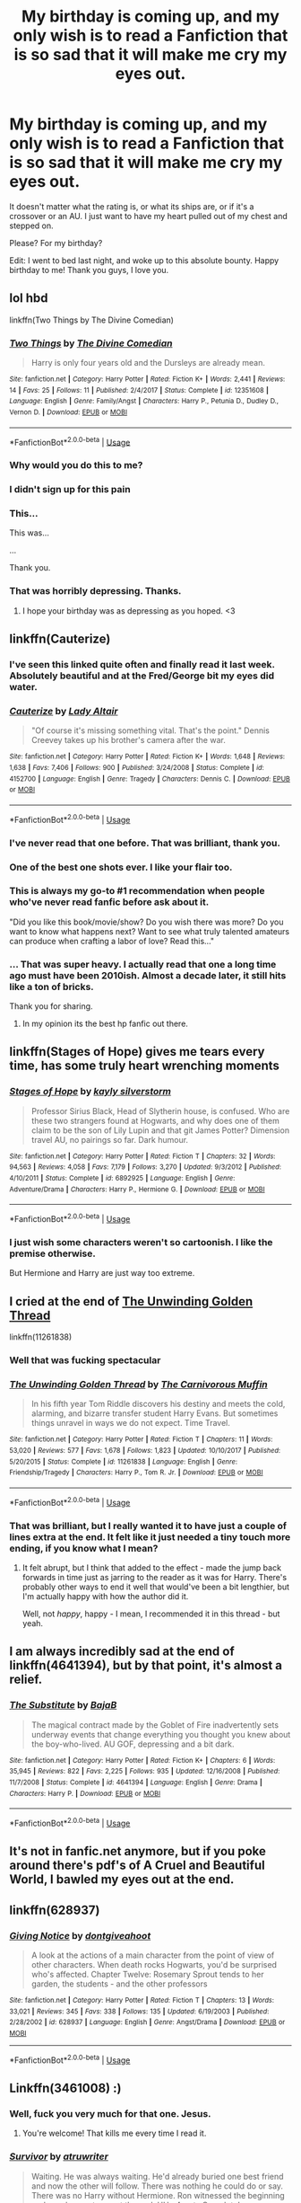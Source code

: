 #+TITLE: My birthday is coming up, and my only wish is to read a Fanfiction that is so sad that it will make me cry my eyes out.

* My birthday is coming up, and my only wish is to read a Fanfiction that is so sad that it will make me cry my eyes out.
:PROPERTIES:
:Score: 77
:DateUnix: 1548645650.0
:DateShort: 2019-Jan-28
:FlairText: Request
:END:
It doesn't matter what the rating is, or what its ships are, or if it's a crossover or an AU. I just want to have my heart pulled out of my chest and stepped on.

Please? For my birthday?

Edit: I went to bed last night, and woke up to this absolute bounty. Happy birthday to me! Thank you guys, I love you.


** lol hbd

linkffn(Two Things by The Divine Comedian)
:PROPERTIES:
:Author: FitzDizzyspells
:Score: 28
:DateUnix: 1548647861.0
:DateShort: 2019-Jan-28
:END:

*** [[https://www.fanfiction.net/s/12351608/1/][*/Two Things/*]] by [[https://www.fanfiction.net/u/45537/The-Divine-Comedian][/The Divine Comedian/]]

#+begin_quote
  Harry is only four years old and the Dursleys are already mean.
#+end_quote

^{/Site/:} ^{fanfiction.net} ^{*|*} ^{/Category/:} ^{Harry} ^{Potter} ^{*|*} ^{/Rated/:} ^{Fiction} ^{K+} ^{*|*} ^{/Words/:} ^{2,441} ^{*|*} ^{/Reviews/:} ^{14} ^{*|*} ^{/Favs/:} ^{25} ^{*|*} ^{/Follows/:} ^{11} ^{*|*} ^{/Published/:} ^{2/4/2017} ^{*|*} ^{/Status/:} ^{Complete} ^{*|*} ^{/id/:} ^{12351608} ^{*|*} ^{/Language/:} ^{English} ^{*|*} ^{/Genre/:} ^{Family/Angst} ^{*|*} ^{/Characters/:} ^{Harry} ^{P.,} ^{Petunia} ^{D.,} ^{Dudley} ^{D.,} ^{Vernon} ^{D.} ^{*|*} ^{/Download/:} ^{[[http://www.ff2ebook.com/old/ffn-bot/index.php?id=12351608&source=ff&filetype=epub][EPUB]]} ^{or} ^{[[http://www.ff2ebook.com/old/ffn-bot/index.php?id=12351608&source=ff&filetype=mobi][MOBI]]}

--------------

*FanfictionBot*^{2.0.0-beta} | [[https://github.com/tusing/reddit-ffn-bot/wiki/Usage][Usage]]
:PROPERTIES:
:Author: FanfictionBot
:Score: 4
:DateUnix: 1548647879.0
:DateShort: 2019-Jan-28
:END:


*** Why would you do this to me?
:PROPERTIES:
:Author: Johnsmitish
:Score: 5
:DateUnix: 1548666298.0
:DateShort: 2019-Jan-28
:END:


*** I didn't sign up for this pain
:PROPERTIES:
:Author: FiverNZen
:Score: 7
:DateUnix: 1548661014.0
:DateShort: 2019-Jan-28
:END:


*** This...

This was...

...

Thank you.
:PROPERTIES:
:Author: sfinebyme
:Score: 2
:DateUnix: 1548712581.0
:DateShort: 2019-Jan-29
:END:


*** That was horribly depressing. Thanks.
:PROPERTIES:
:Score: 1
:DateUnix: 1548712346.0
:DateShort: 2019-Jan-29
:END:

**** I hope your birthday was as depressing as you hoped. <3
:PROPERTIES:
:Author: FitzDizzyspells
:Score: 7
:DateUnix: 1548712477.0
:DateShort: 2019-Jan-29
:END:


** linkffn(Cauterize)
:PROPERTIES:
:Author: Decemberence
:Score: 38
:DateUnix: 1548650802.0
:DateShort: 2019-Jan-28
:END:

*** I've seen this linked quite often and finally read it last week. Absolutely beautiful and at the Fred/George bit my eyes did water.
:PROPERTIES:
:Author: MartDiamond
:Score: 6
:DateUnix: 1548671456.0
:DateShort: 2019-Jan-28
:END:


*** [[https://www.fanfiction.net/s/4152700/1/][*/Cauterize/*]] by [[https://www.fanfiction.net/u/24216/Lady-Altair][/Lady Altair/]]

#+begin_quote
  "Of course it's missing something vital. That's the point." Dennis Creevey takes up his brother's camera after the war.
#+end_quote

^{/Site/:} ^{fanfiction.net} ^{*|*} ^{/Category/:} ^{Harry} ^{Potter} ^{*|*} ^{/Rated/:} ^{Fiction} ^{K+} ^{*|*} ^{/Words/:} ^{1,648} ^{*|*} ^{/Reviews/:} ^{1,638} ^{*|*} ^{/Favs/:} ^{7,406} ^{*|*} ^{/Follows/:} ^{900} ^{*|*} ^{/Published/:} ^{3/24/2008} ^{*|*} ^{/Status/:} ^{Complete} ^{*|*} ^{/id/:} ^{4152700} ^{*|*} ^{/Language/:} ^{English} ^{*|*} ^{/Genre/:} ^{Tragedy} ^{*|*} ^{/Characters/:} ^{Dennis} ^{C.} ^{*|*} ^{/Download/:} ^{[[http://www.ff2ebook.com/old/ffn-bot/index.php?id=4152700&source=ff&filetype=epub][EPUB]]} ^{or} ^{[[http://www.ff2ebook.com/old/ffn-bot/index.php?id=4152700&source=ff&filetype=mobi][MOBI]]}

--------------

*FanfictionBot*^{2.0.0-beta} | [[https://github.com/tusing/reddit-ffn-bot/wiki/Usage][Usage]]
:PROPERTIES:
:Author: FanfictionBot
:Score: 11
:DateUnix: 1548650825.0
:DateShort: 2019-Jan-28
:END:


*** I've never read that one before. That was brilliant, thank you.
:PROPERTIES:
:Author: MeganiumConnie
:Score: 3
:DateUnix: 1548681321.0
:DateShort: 2019-Jan-28
:END:


*** One of the best one shots ever. I like your flair too.
:PROPERTIES:
:Author: rohan62442
:Score: 2
:DateUnix: 1548699312.0
:DateShort: 2019-Jan-28
:END:


*** This is always my go-to #1 recommendation when people who've never read fanfic before ask about it.

"Did you like this book/movie/show? Do you wish there was more? Do you want to know what happens next? Want to see what truly talented amateurs can produce when crafting a labor of love? Read this..."
:PROPERTIES:
:Author: sfinebyme
:Score: 2
:DateUnix: 1548712665.0
:DateShort: 2019-Jan-29
:END:


*** ... That was super heavy. I actually read that one a long time ago must have been 2010ish. Almost a decade later, it still hits like a ton of bricks.

Thank you for sharing.
:PROPERTIES:
:Score: 2
:DateUnix: 1548714296.0
:DateShort: 2019-Jan-29
:END:

**** In my opinion its the best hp fanfic out there.
:PROPERTIES:
:Author: Decemberence
:Score: 1
:DateUnix: 1548715736.0
:DateShort: 2019-Jan-29
:END:


** linkffn(Stages of Hope) gives me tears every time, has some truly heart wrenching moments
:PROPERTIES:
:Author: BadSpeiling
:Score: 11
:DateUnix: 1548660011.0
:DateShort: 2019-Jan-28
:END:

*** [[https://www.fanfiction.net/s/6892925/1/][*/Stages of Hope/*]] by [[https://www.fanfiction.net/u/291348/kayly-silverstorm][/kayly silverstorm/]]

#+begin_quote
  Professor Sirius Black, Head of Slytherin house, is confused. Who are these two strangers found at Hogwarts, and why does one of them claim to be the son of Lily Lupin and that git James Potter? Dimension travel AU, no pairings so far. Dark humour.
#+end_quote

^{/Site/:} ^{fanfiction.net} ^{*|*} ^{/Category/:} ^{Harry} ^{Potter} ^{*|*} ^{/Rated/:} ^{Fiction} ^{T} ^{*|*} ^{/Chapters/:} ^{32} ^{*|*} ^{/Words/:} ^{94,563} ^{*|*} ^{/Reviews/:} ^{4,058} ^{*|*} ^{/Favs/:} ^{7,179} ^{*|*} ^{/Follows/:} ^{3,270} ^{*|*} ^{/Updated/:} ^{9/3/2012} ^{*|*} ^{/Published/:} ^{4/10/2011} ^{*|*} ^{/Status/:} ^{Complete} ^{*|*} ^{/id/:} ^{6892925} ^{*|*} ^{/Language/:} ^{English} ^{*|*} ^{/Genre/:} ^{Adventure/Drama} ^{*|*} ^{/Characters/:} ^{Harry} ^{P.,} ^{Hermione} ^{G.} ^{*|*} ^{/Download/:} ^{[[http://www.ff2ebook.com/old/ffn-bot/index.php?id=6892925&source=ff&filetype=epub][EPUB]]} ^{or} ^{[[http://www.ff2ebook.com/old/ffn-bot/index.php?id=6892925&source=ff&filetype=mobi][MOBI]]}

--------------

*FanfictionBot*^{2.0.0-beta} | [[https://github.com/tusing/reddit-ffn-bot/wiki/Usage][Usage]]
:PROPERTIES:
:Author: FanfictionBot
:Score: 3
:DateUnix: 1548660026.0
:DateShort: 2019-Jan-28
:END:


*** I just wish some characters weren't so cartoonish. I like the premise otherwise.

But Hermione and Harry are just way too extreme.
:PROPERTIES:
:Author: NaoSouONight
:Score: 1
:DateUnix: 1548742727.0
:DateShort: 2019-Jan-29
:END:


** I cried at the end of [[https://www.fanfiction.net/s/11261838/1/The-Unwinding-Golden-Thread][The Unwinding Golden Thread]]

linkffn(11261838)
:PROPERTIES:
:Author: Kjartan_Aurland
:Score: 9
:DateUnix: 1548651725.0
:DateShort: 2019-Jan-28
:END:

*** Well that was fucking spectacular
:PROPERTIES:
:Author: Lozza_Maniac
:Score: 2
:DateUnix: 1548722354.0
:DateShort: 2019-Jan-29
:END:


*** [[https://www.fanfiction.net/s/11261838/1/][*/The Unwinding Golden Thread/*]] by [[https://www.fanfiction.net/u/1318815/The-Carnivorous-Muffin][/The Carnivorous Muffin/]]

#+begin_quote
  In his fifth year Tom Riddle discovers his destiny and meets the cold, alarming, and bizarre transfer student Harry Evans. But sometimes things unravel in ways we do not expect. Time Travel.
#+end_quote

^{/Site/:} ^{fanfiction.net} ^{*|*} ^{/Category/:} ^{Harry} ^{Potter} ^{*|*} ^{/Rated/:} ^{Fiction} ^{T} ^{*|*} ^{/Chapters/:} ^{11} ^{*|*} ^{/Words/:} ^{53,020} ^{*|*} ^{/Reviews/:} ^{577} ^{*|*} ^{/Favs/:} ^{1,678} ^{*|*} ^{/Follows/:} ^{1,823} ^{*|*} ^{/Updated/:} ^{10/10/2017} ^{*|*} ^{/Published/:} ^{5/20/2015} ^{*|*} ^{/Status/:} ^{Complete} ^{*|*} ^{/id/:} ^{11261838} ^{*|*} ^{/Language/:} ^{English} ^{*|*} ^{/Genre/:} ^{Friendship/Tragedy} ^{*|*} ^{/Characters/:} ^{Harry} ^{P.,} ^{Tom} ^{R.} ^{Jr.} ^{*|*} ^{/Download/:} ^{[[http://www.ff2ebook.com/old/ffn-bot/index.php?id=11261838&source=ff&filetype=epub][EPUB]]} ^{or} ^{[[http://www.ff2ebook.com/old/ffn-bot/index.php?id=11261838&source=ff&filetype=mobi][MOBI]]}

--------------

*FanfictionBot*^{2.0.0-beta} | [[https://github.com/tusing/reddit-ffn-bot/wiki/Usage][Usage]]
:PROPERTIES:
:Author: FanfictionBot
:Score: 1
:DateUnix: 1548651733.0
:DateShort: 2019-Jan-28
:END:


*** That was brilliant, but I really wanted it to have just a couple of lines extra at the end. It felt like it just needed a tiny touch more ending, if you know what I mean?
:PROPERTIES:
:Author: blueocean43
:Score: 1
:DateUnix: 1548816405.0
:DateShort: 2019-Jan-30
:END:

**** It felt abrupt, but I think that added to the effect - made the jump back forwards in time just as jarring to the reader as it was for Harry. There's probably other ways to end it well that would've been a bit lengthier, but I'm actually happy with how the author did it.

Well, not /happy/, happy - I mean, I recommended it in this thread - but yeah.
:PROPERTIES:
:Author: Kjartan_Aurland
:Score: 1
:DateUnix: 1548817407.0
:DateShort: 2019-Jan-30
:END:


** I am always incredibly sad at the end of linkffn(4641394), but by that point, it's almost a relief.
:PROPERTIES:
:Author: SirGlaurung
:Score: 6
:DateUnix: 1548660720.0
:DateShort: 2019-Jan-28
:END:

*** [[https://www.fanfiction.net/s/4641394/1/][*/The Substitute/*]] by [[https://www.fanfiction.net/u/943028/BajaB][/BajaB/]]

#+begin_quote
  The magical contract made by the Goblet of Fire inadvertently sets underway events that change everything you thought you knew about the boy-who-lived. AU GOF, depressing and a bit dark.
#+end_quote

^{/Site/:} ^{fanfiction.net} ^{*|*} ^{/Category/:} ^{Harry} ^{Potter} ^{*|*} ^{/Rated/:} ^{Fiction} ^{K+} ^{*|*} ^{/Chapters/:} ^{6} ^{*|*} ^{/Words/:} ^{35,945} ^{*|*} ^{/Reviews/:} ^{822} ^{*|*} ^{/Favs/:} ^{2,225} ^{*|*} ^{/Follows/:} ^{935} ^{*|*} ^{/Updated/:} ^{12/16/2008} ^{*|*} ^{/Published/:} ^{11/7/2008} ^{*|*} ^{/Status/:} ^{Complete} ^{*|*} ^{/id/:} ^{4641394} ^{*|*} ^{/Language/:} ^{English} ^{*|*} ^{/Genre/:} ^{Drama} ^{*|*} ^{/Characters/:} ^{Harry} ^{P.} ^{*|*} ^{/Download/:} ^{[[http://www.ff2ebook.com/old/ffn-bot/index.php?id=4641394&source=ff&filetype=epub][EPUB]]} ^{or} ^{[[http://www.ff2ebook.com/old/ffn-bot/index.php?id=4641394&source=ff&filetype=mobi][MOBI]]}

--------------

*FanfictionBot*^{2.0.0-beta} | [[https://github.com/tusing/reddit-ffn-bot/wiki/Usage][Usage]]
:PROPERTIES:
:Author: FanfictionBot
:Score: 1
:DateUnix: 1548660737.0
:DateShort: 2019-Jan-28
:END:


** It's not in fanfic.net anymore, but if you poke around there's pdf's of A Cruel and Beautiful World, I bawled my eyes out at the end.
:PROPERTIES:
:Author: smae998
:Score: 6
:DateUnix: 1548661876.0
:DateShort: 2019-Jan-28
:END:


** linkffn(628937)
:PROPERTIES:
:Author: LostWombatSon
:Score: 5
:DateUnix: 1548671406.0
:DateShort: 2019-Jan-28
:END:

*** [[https://www.fanfiction.net/s/628937/1/][*/Giving Notice/*]] by [[https://www.fanfiction.net/u/70579/dontgiveahoot][/dontgiveahoot/]]

#+begin_quote
  A look at the actions of a main character from the point of view of other characters. When death rocks Hogwarts, you'd be surprised who's affected. Chapter Twelve: Rosemary Sprout tends to her garden, the students - and the other professors
#+end_quote

^{/Site/:} ^{fanfiction.net} ^{*|*} ^{/Category/:} ^{Harry} ^{Potter} ^{*|*} ^{/Rated/:} ^{Fiction} ^{T} ^{*|*} ^{/Chapters/:} ^{13} ^{*|*} ^{/Words/:} ^{33,021} ^{*|*} ^{/Reviews/:} ^{345} ^{*|*} ^{/Favs/:} ^{338} ^{*|*} ^{/Follows/:} ^{135} ^{*|*} ^{/Updated/:} ^{6/19/2003} ^{*|*} ^{/Published/:} ^{2/28/2002} ^{*|*} ^{/id/:} ^{628937} ^{*|*} ^{/Language/:} ^{English} ^{*|*} ^{/Genre/:} ^{Angst/Drama} ^{*|*} ^{/Download/:} ^{[[http://www.ff2ebook.com/old/ffn-bot/index.php?id=628937&source=ff&filetype=epub][EPUB]]} ^{or} ^{[[http://www.ff2ebook.com/old/ffn-bot/index.php?id=628937&source=ff&filetype=mobi][MOBI]]}

--------------

*FanfictionBot*^{2.0.0-beta} | [[https://github.com/tusing/reddit-ffn-bot/wiki/Usage][Usage]]
:PROPERTIES:
:Author: FanfictionBot
:Score: 2
:DateUnix: 1548671417.0
:DateShort: 2019-Jan-28
:END:


** Linkffn(3461008) :)
:PROPERTIES:
:Author: blackpixie394
:Score: 3
:DateUnix: 1548652036.0
:DateShort: 2019-Jan-28
:END:

*** Well, fuck you very much for that one. Jesus.
:PROPERTIES:
:Author: heff17
:Score: 3
:DateUnix: 1548696432.0
:DateShort: 2019-Jan-28
:END:

**** You're welcome! That kills me every time I read it.
:PROPERTIES:
:Author: blackpixie394
:Score: 2
:DateUnix: 1548704023.0
:DateShort: 2019-Jan-28
:END:


*** [[https://www.fanfiction.net/s/3461008/1/][*/Survivor/*]] by [[https://www.fanfiction.net/u/529718/atruwriter][/atruwriter/]]

#+begin_quote
  Waiting. He was always waiting. He'd already buried one best friend and now the other will follow. There was nothing he could do or say. There was no Harry without Hermione. Ron witnessed the beginning and now he must accept the end. HHr. 4parts Complete!
#+end_quote

^{/Site/:} ^{fanfiction.net} ^{*|*} ^{/Category/:} ^{Harry} ^{Potter} ^{*|*} ^{/Rated/:} ^{Fiction} ^{M} ^{*|*} ^{/Chapters/:} ^{4} ^{*|*} ^{/Words/:} ^{37,668} ^{*|*} ^{/Reviews/:} ^{717} ^{*|*} ^{/Favs/:} ^{1,641} ^{*|*} ^{/Follows/:} ^{318} ^{*|*} ^{/Updated/:} ^{4/8/2007} ^{*|*} ^{/Published/:} ^{3/26/2007} ^{*|*} ^{/Status/:} ^{Complete} ^{*|*} ^{/id/:} ^{3461008} ^{*|*} ^{/Language/:} ^{English} ^{*|*} ^{/Genre/:} ^{Romance/Tragedy} ^{*|*} ^{/Characters/:} ^{<Harry} ^{P.,} ^{Hermione} ^{G.>} ^{*|*} ^{/Download/:} ^{[[http://www.ff2ebook.com/old/ffn-bot/index.php?id=3461008&source=ff&filetype=epub][EPUB]]} ^{or} ^{[[http://www.ff2ebook.com/old/ffn-bot/index.php?id=3461008&source=ff&filetype=mobi][MOBI]]}

--------------

*FanfictionBot*^{2.0.0-beta} | [[https://github.com/tusing/reddit-ffn-bot/wiki/Usage][Usage]]
:PROPERTIES:
:Author: FanfictionBot
:Score: 2
:DateUnix: 1548652058.0
:DateShort: 2019-Jan-28
:END:


** [[https://m.fanfiction.net/s/7523798/1/Stay-Standing]]

ffnbot!directlinks
:PROPERTIES:
:Author: IlliterateJanitor
:Score: 4
:DateUnix: 1548654816.0
:DateShort: 2019-Jan-28
:END:

*** This one! The last few chapters had me completely choked up.
:PROPERTIES:
:Score: 3
:DateUnix: 1548680215.0
:DateShort: 2019-Jan-28
:END:


*** [[https://www.fanfiction.net/s/7523798/1/][*/Stay Standing/*]] by [[https://www.fanfiction.net/u/1504180/Windschild8178][/Windschild8178/]]

#+begin_quote
  A magical infection has Ron critically ill, but after the devastation of the war he decides his family and friends don't need to know. How long can he hide it though? And how will the consequences of his actions change the course of the future?
#+end_quote

^{/Site/:} ^{fanfiction.net} ^{*|*} ^{/Category/:} ^{Harry} ^{Potter} ^{*|*} ^{/Rated/:} ^{Fiction} ^{M} ^{*|*} ^{/Chapters/:} ^{28} ^{*|*} ^{/Words/:} ^{246,294} ^{*|*} ^{/Reviews/:} ^{1,135} ^{*|*} ^{/Favs/:} ^{1,132} ^{*|*} ^{/Follows/:} ^{911} ^{*|*} ^{/Updated/:} ^{12/24/2016} ^{*|*} ^{/Published/:} ^{11/4/2011} ^{*|*} ^{/Status/:} ^{Complete} ^{*|*} ^{/id/:} ^{7523798} ^{*|*} ^{/Language/:} ^{English} ^{*|*} ^{/Genre/:} ^{Friendship/Hurt/Comfort} ^{*|*} ^{/Characters/:} ^{Harry} ^{P.,} ^{Ron} ^{W.,} ^{Hermione} ^{G.,} ^{George} ^{W.} ^{*|*} ^{/Download/:} ^{[[http://www.ff2ebook.com/old/ffn-bot/index.php?id=7523798&source=ff&filetype=epub][EPUB]]} ^{or} ^{[[http://www.ff2ebook.com/old/ffn-bot/index.php?id=7523798&source=ff&filetype=mobi][MOBI]]}

--------------

*FanfictionBot*^{2.0.0-beta} | [[https://github.com/tusing/reddit-ffn-bot/wiki/Usage][Usage]]
:PROPERTIES:
:Author: FanfictionBot
:Score: 1
:DateUnix: 1548654827.0
:DateShort: 2019-Jan-28
:END:


** This one is super long but holy fuck is it worth it. It straight up broke me for days when I read it. It's one of those that I don't think I'll ever be able to reread, but it's incredible and you should definitely given it a try.

[[https://m.fanfiction.net/s/12021325/1/Antithesis][Antithesis]]
:PROPERTIES:
:Author: bex1399
:Score: 4
:DateUnix: 1548675731.0
:DateShort: 2019-Jan-28
:END:


** It's a Harry/Ron/Hermione fic but not overtly romance focused.

linkao3(16957743)

Also bless this thread. I'm always looking for stories that make me feel some type of way.
:PROPERTIES:
:Author: thanksyobama
:Score: 3
:DateUnix: 1548681100.0
:DateShort: 2019-Jan-28
:END:

*** [[https://archiveofourown.org/works/16957743][*/for as long as you need us/*]] by [[https://www.archiveofourown.org/users/ballerinaroy/pseuds/ballerinaroy][/ballerinaroy/]]

#+begin_quote
  “It's always been the three of us, Harry,” Hermione assured him, her arms wrapped tightly around his middle as he sobbed into her shoulder.“We've dealt with enough strange things mate,” Ron whispered in his ear, his chest pressed against Harry's back and his arms holding him tight. “Let this be a good thing.”With the wizarding world thrown into grief by the end of the war, Harry turns to his best friends to help him survive the terrible losses. Meanwhile, George's parallel isolating tendencies show Harry what might have happened if he'd not given into temptation.
#+end_quote

^{/Site/:} ^{Archive} ^{of} ^{Our} ^{Own} ^{*|*} ^{/Fandom/:} ^{Harry} ^{Potter} ^{-} ^{J.} ^{K.} ^{Rowling} ^{*|*} ^{/Published/:} ^{2018-12-12} ^{*|*} ^{/Words/:} ^{5884} ^{*|*} ^{/Chapters/:} ^{1/1} ^{*|*} ^{/Comments/:} ^{20} ^{*|*} ^{/Kudos/:} ^{58} ^{*|*} ^{/Bookmarks/:} ^{10} ^{*|*} ^{/Hits/:} ^{537} ^{*|*} ^{/ID/:} ^{16957743} ^{*|*} ^{/Download/:} ^{[[https://archiveofourown.org/downloads/ba/ballerinaroy/16957743/for%20as%20long%20as%20you%20need%20us.epub?updated_at=1548121810][EPUB]]} ^{or} ^{[[https://archiveofourown.org/downloads/ba/ballerinaroy/16957743/for%20as%20long%20as%20you%20need%20us.mobi?updated_at=1548121810][MOBI]]}

--------------

*FanfictionBot*^{2.0.0-beta} | [[https://github.com/tusing/reddit-ffn-bot/wiki/Usage][Usage]]
:PROPERTIES:
:Author: FanfictionBot
:Score: 1
:DateUnix: 1548681113.0
:DateShort: 2019-Jan-28
:END:


** I cried at the end of the art of self fashioning
:PROPERTIES:
:Author: aslightnerd
:Score: 7
:DateUnix: 1548646896.0
:DateShort: 2019-Jan-28
:END:

*** I didn't know it was finished! I caught up with it while it was updating, and somehow missed that it was done now
:PROPERTIES:
:Author: SteamAngel
:Score: 1
:DateUnix: 1548687039.0
:DateShort: 2019-Jan-28
:END:


** linkffn([[https://www.fanfiction.net/s/8809533/1/And-the-Wolves-All-Cry]])
:PROPERTIES:
:Author: TimeTurner394
:Score: 6
:DateUnix: 1548654318.0
:DateShort: 2019-Jan-28
:END:

*** [[https://www.fanfiction.net/s/8809533/1/][*/And the Wolves All Cry/*]] by [[https://www.fanfiction.net/u/1191138/monroeslittle][/monroeslittle/]]

#+begin_quote
  AU. if a certain person doesn't hear a prophecy, does it still come true?
#+end_quote

^{/Site/:} ^{fanfiction.net} ^{*|*} ^{/Category/:} ^{Harry} ^{Potter} ^{*|*} ^{/Rated/:} ^{Fiction} ^{M} ^{*|*} ^{/Words/:} ^{31,769} ^{*|*} ^{/Reviews/:} ^{347} ^{*|*} ^{/Favs/:} ^{1,378} ^{*|*} ^{/Follows/:} ^{205} ^{*|*} ^{/Published/:} ^{12/18/2012} ^{*|*} ^{/Status/:} ^{Complete} ^{*|*} ^{/id/:} ^{8809533} ^{*|*} ^{/Language/:} ^{English} ^{*|*} ^{/Genre/:} ^{Romance} ^{*|*} ^{/Characters/:} ^{James} ^{P.,} ^{Lily} ^{Evans} ^{P.} ^{*|*} ^{/Download/:} ^{[[http://www.ff2ebook.com/old/ffn-bot/index.php?id=8809533&source=ff&filetype=epub][EPUB]]} ^{or} ^{[[http://www.ff2ebook.com/old/ffn-bot/index.php?id=8809533&source=ff&filetype=mobi][MOBI]]}

--------------

*FanfictionBot*^{2.0.0-beta} | [[https://github.com/tusing/reddit-ffn-bot/wiki/Usage][Usage]]
:PROPERTIES:
:Author: FanfictionBot
:Score: 2
:DateUnix: 1548654335.0
:DateShort: 2019-Jan-28
:END:

**** God, I absolutely loved this! Thanks for the rec!
:PROPERTIES:
:Author: afrose9797
:Score: 1
:DateUnix: 1548679555.0
:DateShort: 2019-Jan-28
:END:


** Survivor has already been recced (which would have been my first pick), but there's also this:

linkffn([[https://www.fanfiction.net/s/12192798/1/Don-t-You-Worry]])
:PROPERTIES:
:Author: Deathcrow
:Score: 5
:DateUnix: 1548670991.0
:DateShort: 2019-Jan-28
:END:

*** [[https://www.fanfiction.net/s/12192798/1/][*/Don't You Worry/*]] by [[https://www.fanfiction.net/u/5594536/Potato19][/Potato19/]]

#+begin_quote
  Years after the death of his mother, Alex Potter finds a journal of letters written to him, detailing Harry and Hermione's journey into parenthood.
#+end_quote

^{/Site/:} ^{fanfiction.net} ^{*|*} ^{/Category/:} ^{Harry} ^{Potter} ^{*|*} ^{/Rated/:} ^{Fiction} ^{T} ^{*|*} ^{/Chapters/:} ^{6} ^{*|*} ^{/Words/:} ^{34,655} ^{*|*} ^{/Reviews/:} ^{95} ^{*|*} ^{/Favs/:} ^{197} ^{*|*} ^{/Follows/:} ^{95} ^{*|*} ^{/Updated/:} ^{10/20/2016} ^{*|*} ^{/Published/:} ^{10/16/2016} ^{*|*} ^{/Status/:} ^{Complete} ^{*|*} ^{/id/:} ^{12192798} ^{*|*} ^{/Language/:} ^{English} ^{*|*} ^{/Genre/:} ^{Angst/Family} ^{*|*} ^{/Characters/:} ^{<Harry} ^{P.,} ^{Hermione} ^{G.>} ^{OC} ^{*|*} ^{/Download/:} ^{[[http://www.ff2ebook.com/old/ffn-bot/index.php?id=12192798&source=ff&filetype=epub][EPUB]]} ^{or} ^{[[http://www.ff2ebook.com/old/ffn-bot/index.php?id=12192798&source=ff&filetype=mobi][MOBI]]}

--------------

*FanfictionBot*^{2.0.0-beta} | [[https://github.com/tusing/reddit-ffn-bot/wiki/Usage][Usage]]
:PROPERTIES:
:Author: FanfictionBot
:Score: 1
:DateUnix: 1548671003.0
:DateShort: 2019-Jan-28
:END:


** linkffn(1399984)

This story broke my heart
:PROPERTIES:
:Score: 3
:DateUnix: 1548669042.0
:DateShort: 2019-Jan-28
:END:

*** [[https://www.fanfiction.net/s/1399984/1/][*/Recnac Transfaerso/*]] by [[https://www.fanfiction.net/u/406888/Celebony][/Celebony/]]

#+begin_quote
  In a rash act of self-sacrifice, Harry saves a dying Muggle by magically transfering the man's cancer to himself. Now, going through his fifth year with a terrible secret, he begins to realize just what he's given up. H/G, R/Hr. Warning: abuse
#+end_quote

^{/Site/:} ^{fanfiction.net} ^{*|*} ^{/Category/:} ^{Harry} ^{Potter} ^{*|*} ^{/Rated/:} ^{Fiction} ^{T} ^{*|*} ^{/Chapters/:} ^{39} ^{*|*} ^{/Words/:} ^{195,216} ^{*|*} ^{/Reviews/:} ^{4,626} ^{*|*} ^{/Favs/:} ^{5,916} ^{*|*} ^{/Follows/:} ^{1,267} ^{*|*} ^{/Updated/:} ^{1/11/2004} ^{*|*} ^{/Published/:} ^{6/25/2003} ^{*|*} ^{/Status/:} ^{Complete} ^{*|*} ^{/id/:} ^{1399984} ^{*|*} ^{/Language/:} ^{English} ^{*|*} ^{/Genre/:} ^{Drama/Romance} ^{*|*} ^{/Characters/:} ^{Harry} ^{P.} ^{*|*} ^{/Download/:} ^{[[http://www.ff2ebook.com/old/ffn-bot/index.php?id=1399984&source=ff&filetype=epub][EPUB]]} ^{or} ^{[[http://www.ff2ebook.com/old/ffn-bot/index.php?id=1399984&source=ff&filetype=mobi][MOBI]]}

--------------

*FanfictionBot*^{2.0.0-beta} | [[https://github.com/tusing/reddit-ffn-bot/wiki/Usage][Usage]]
:PROPERTIES:
:Author: FanfictionBot
:Score: 4
:DateUnix: 1548669052.0
:DateShort: 2019-Jan-28
:END:


*** I second this. It is heart breaking but also has some really great slices of life and the one of best portrayals of the Golden Trios friendship.
:PROPERTIES:
:Author: daisy_neko
:Score: 2
:DateUnix: 1548673319.0
:DateShort: 2019-Jan-28
:END:


** Letters From Boy linkffn(4224010)\\
A long wait for freedom linkffn(4664975)
:PROPERTIES:
:Author: minty_teacup
:Score: 2
:DateUnix: 1548655085.0
:DateShort: 2019-Jan-28
:END:

*** [[https://www.fanfiction.net/s/4224010/1/][*/Letters from Boy/*]] by [[https://www.fanfiction.net/u/1124998/AM8211][/AM8211/]]

#+begin_quote
  A phoenix delivers letters from a young harry trapped in the Dursleys abuse. One shot.
#+end_quote

^{/Site/:} ^{fanfiction.net} ^{*|*} ^{/Category/:} ^{Harry} ^{Potter} ^{*|*} ^{/Rated/:} ^{Fiction} ^{T} ^{*|*} ^{/Words/:} ^{2,184} ^{*|*} ^{/Reviews/:} ^{69} ^{*|*} ^{/Favs/:} ^{237} ^{*|*} ^{/Follows/:} ^{81} ^{*|*} ^{/Published/:} ^{4/27/2008} ^{*|*} ^{/Status/:} ^{Complete} ^{*|*} ^{/id/:} ^{4224010} ^{*|*} ^{/Language/:} ^{English} ^{*|*} ^{/Download/:} ^{[[http://www.ff2ebook.com/old/ffn-bot/index.php?id=4224010&source=ff&filetype=epub][EPUB]]} ^{or} ^{[[http://www.ff2ebook.com/old/ffn-bot/index.php?id=4224010&source=ff&filetype=mobi][MOBI]]}

--------------

[[https://www.fanfiction.net/s/4664975/1/][*/A long wait for freedom/*]] by [[https://www.fanfiction.net/u/1110772/charlie-becks][/charlie-becks/]]

#+begin_quote
  A 5year old child dies at the hands of his family And to this day can be seen at the house in which he died. Will he be saved or will he be on his own forever? Warning: mentions of abuse
#+end_quote

^{/Site/:} ^{fanfiction.net} ^{*|*} ^{/Category/:} ^{Harry} ^{Potter} ^{*|*} ^{/Rated/:} ^{Fiction} ^{K+} ^{*|*} ^{/Chapters/:} ^{5} ^{*|*} ^{/Words/:} ^{3,663} ^{*|*} ^{/Reviews/:} ^{95} ^{*|*} ^{/Favs/:} ^{326} ^{*|*} ^{/Follows/:} ^{64} ^{*|*} ^{/Updated/:} ^{6/6/2012} ^{*|*} ^{/Published/:} ^{11/19/2008} ^{*|*} ^{/Status/:} ^{Complete} ^{*|*} ^{/id/:} ^{4664975} ^{*|*} ^{/Language/:} ^{English} ^{*|*} ^{/Genre/:} ^{Tragedy/Hurt/Comfort} ^{*|*} ^{/Characters/:} ^{Harry} ^{P.,} ^{Severus} ^{S.} ^{*|*} ^{/Download/:} ^{[[http://www.ff2ebook.com/old/ffn-bot/index.php?id=4664975&source=ff&filetype=epub][EPUB]]} ^{or} ^{[[http://www.ff2ebook.com/old/ffn-bot/index.php?id=4664975&source=ff&filetype=mobi][MOBI]]}

--------------

*FanfictionBot*^{2.0.0-beta} | [[https://github.com/tusing/reddit-ffn-bot/wiki/Usage][Usage]]
:PROPERTIES:
:Author: FanfictionBot
:Score: 2
:DateUnix: 1548655104.0
:DateShort: 2019-Jan-28
:END:


** Hey, I have a couple for you that are just so touching and sad they made me cry.

linkffn(A Molly Weasley Tradition) linkffn(Not What She Expected) linkffn(Pieces: A Story Cycle)
:PROPERTIES:
:Author: miamental
:Score: 2
:DateUnix: 1548656820.0
:DateShort: 2019-Jan-28
:END:

*** The bot hasn't made the stories you posted into links.
:PROPERTIES:
:Author: bradley22
:Score: 1
:DateUnix: 1548658530.0
:DateShort: 2019-Jan-28
:END:


*** ffnbot!refresh
:PROPERTIES:
:Author: BadSpeiling
:Score: 1
:DateUnix: 1548660125.0
:DateShort: 2019-Jan-28
:END:


*** [[https://www.fanfiction.net/s/12740311/1/][*/A Molly Weasley Tradition/*]] by [[https://www.fanfiction.net/u/436397/Realmer06][/Realmer06/]]

#+begin_quote
  Knitting Christmas jumpers is a Molly Weasley tradition, and not one either of them intend to give up.
#+end_quote

^{/Site/:} ^{fanfiction.net} ^{*|*} ^{/Category/:} ^{Harry} ^{Potter} ^{*|*} ^{/Rated/:} ^{Fiction} ^{K+} ^{*|*} ^{/Words/:} ^{3,351} ^{*|*} ^{/Reviews/:} ^{34} ^{*|*} ^{/Favs/:} ^{61} ^{*|*} ^{/Follows/:} ^{8} ^{*|*} ^{/Published/:} ^{11/27/2017} ^{*|*} ^{/Status/:} ^{Complete} ^{*|*} ^{/id/:} ^{12740311} ^{*|*} ^{/Language/:} ^{English} ^{*|*} ^{/Genre/:} ^{Family} ^{*|*} ^{/Characters/:} ^{Molly} ^{W.,} ^{Molly} ^{W.} ^{II} ^{*|*} ^{/Download/:} ^{[[http://www.ff2ebook.com/old/ffn-bot/index.php?id=12740311&source=ff&filetype=epub][EPUB]]} ^{or} ^{[[http://www.ff2ebook.com/old/ffn-bot/index.php?id=12740311&source=ff&filetype=mobi][MOBI]]}

--------------

[[https://www.fanfiction.net/s/7384510/1/][*/Not What She Expected/*]] by [[https://www.fanfiction.net/u/436397/Realmer06][/Realmer06/]]

#+begin_quote
  Pieces Universe. Hermione's eighth year at Hogwarts had a plan: do what she could to help rebuild the school, study hard, avoid distractions, pass her NEWTs, and secure an internship at the Ministry. But things never work out quite the way that we expect.
#+end_quote

^{/Site/:} ^{fanfiction.net} ^{*|*} ^{/Category/:} ^{Harry} ^{Potter} ^{*|*} ^{/Rated/:} ^{Fiction} ^{T} ^{*|*} ^{/Words/:} ^{12,545} ^{*|*} ^{/Reviews/:} ^{62} ^{*|*} ^{/Favs/:} ^{166} ^{*|*} ^{/Follows/:} ^{17} ^{*|*} ^{/Published/:} ^{9/15/2011} ^{*|*} ^{/Status/:} ^{Complete} ^{*|*} ^{/id/:} ^{7384510} ^{*|*} ^{/Language/:} ^{English} ^{*|*} ^{/Genre/:} ^{Friendship} ^{*|*} ^{/Characters/:} ^{Hermione} ^{G.} ^{*|*} ^{/Download/:} ^{[[http://www.ff2ebook.com/old/ffn-bot/index.php?id=7384510&source=ff&filetype=epub][EPUB]]} ^{or} ^{[[http://www.ff2ebook.com/old/ffn-bot/index.php?id=7384510&source=ff&filetype=mobi][MOBI]]}

--------------

[[https://www.fanfiction.net/s/8985993/1/][*/Pieces: A Story Cycle/*]] by [[https://www.fanfiction.net/u/436397/Realmer06][/Realmer06/]]

#+begin_quote
  In the end, they're all just parts of a whole. An exploration of the next generation.
#+end_quote

^{/Site/:} ^{fanfiction.net} ^{*|*} ^{/Category/:} ^{Harry} ^{Potter} ^{*|*} ^{/Rated/:} ^{Fiction} ^{T} ^{*|*} ^{/Chapters/:} ^{18} ^{*|*} ^{/Words/:} ^{74,789} ^{*|*} ^{/Reviews/:} ^{242} ^{*|*} ^{/Favs/:} ^{201} ^{*|*} ^{/Follows/:} ^{191} ^{*|*} ^{/Updated/:} ^{4/27/2018} ^{*|*} ^{/Published/:} ^{2/6/2013} ^{*|*} ^{/id/:} ^{8985993} ^{*|*} ^{/Language/:} ^{English} ^{*|*} ^{/Genre/:} ^{Drama} ^{*|*} ^{/Characters/:} ^{Lorcan} ^{S.,} ^{Lysander} ^{S.,} ^{Roxanne} ^{W.,} ^{Louis} ^{W.} ^{*|*} ^{/Download/:} ^{[[http://www.ff2ebook.com/old/ffn-bot/index.php?id=8985993&source=ff&filetype=epub][EPUB]]} ^{or} ^{[[http://www.ff2ebook.com/old/ffn-bot/index.php?id=8985993&source=ff&filetype=mobi][MOBI]]}

--------------

*FanfictionBot*^{2.0.0-beta} | [[https://github.com/tusing/reddit-ffn-bot/wiki/Usage][Usage]]
:PROPERTIES:
:Author: FanfictionBot
:Score: 1
:DateUnix: 1548660162.0
:DateShort: 2019-Jan-28
:END:


** linkao3([[https://archiveofourown.org/works/14760663/chapters/34132413]])
:PROPERTIES:
:Author: nothingelseworked
:Score: 2
:DateUnix: 1548661467.0
:DateShort: 2019-Jan-28
:END:

*** [[https://archiveofourown.org/works/14760663][*/Blackpool/*]] by [[https://www.archiveofourown.org/users/TheDivineComedian/pseuds/TheDivineComedian][/TheDivineComedian/]]

#+begin_quote
  "We don't drown. We float. That's how Muggles used to tell, isn't it?"-When Regulus is five, he nearly drowns in the sea off Blackpool. When Regulus is eleven, his brother befriends a ghost.It's not until Regulus is eighteen and ready to die that the Black family's darkest secret finally unravels. It might, perhaps, change everything.(A coming-of-age story with mind magic, star charting, pink petit-fours, two diaries, and a ghost.)[Edit: SPOILERS in the comments.]
#+end_quote

^{/Site/:} ^{Archive} ^{of} ^{Our} ^{Own} ^{*|*} ^{/Fandom/:} ^{Harry} ^{Potter} ^{-} ^{J.} ^{K.} ^{Rowling} ^{*|*} ^{/Published/:} ^{2018-05-26} ^{*|*} ^{/Completed/:} ^{2018-07-21} ^{*|*} ^{/Words/:} ^{63190} ^{*|*} ^{/Chapters/:} ^{9/9} ^{*|*} ^{/Comments/:} ^{422} ^{*|*} ^{/Kudos/:} ^{358} ^{*|*} ^{/Bookmarks/:} ^{129} ^{*|*} ^{/Hits/:} ^{5441} ^{*|*} ^{/ID/:} ^{14760663} ^{*|*} ^{/Download/:} ^{[[https://archiveofourown.org/downloads/Th/TheDivineComedian/14760663/Blackpool.epub?updated_at=1543359733][EPUB]]} ^{or} ^{[[https://archiveofourown.org/downloads/Th/TheDivineComedian/14760663/Blackpool.mobi?updated_at=1543359733][MOBI]]}

--------------

*FanfictionBot*^{2.0.0-beta} | [[https://github.com/tusing/reddit-ffn-bot/wiki/Usage][Usage]]
:PROPERTIES:
:Author: FanfictionBot
:Score: 2
:DateUnix: 1548661479.0
:DateShort: 2019-Jan-28
:END:


** [[https://www.fanfiction.net/s/13191550/1/Deathbeds]]

​

Posted an hour ago. I read it, and at the end I remembered seeing this thread earlier. So here you go.
:PROPERTIES:
:Author: whitneyism
:Score: 2
:DateUnix: 1548693259.0
:DateShort: 2019-Jan-28
:END:


** I cry every time I read /Thirty H's/.

Oh wait, you wanted sad. The sad part is, the author apologized.

Linkffn(2554200)
:PROPERTIES:
:Author: Twinborne
:Score: 2
:DateUnix: 1548667245.0
:DateShort: 2019-Jan-28
:END:

*** [[https://www.fanfiction.net/s/2554200/1/][*/HHHHHHHHHHHHHHHHHHHHHHHHHHHHHH/*]] by [[https://www.fanfiction.net/u/883930/Secondpillow][/Secondpillow/]]

#+begin_quote
  Harry Potter eventually eats a sandwich and discusses life with a famous author.
#+end_quote

^{/Site/:} ^{fanfiction.net} ^{*|*} ^{/Category/:} ^{Harry} ^{Potter} ^{*|*} ^{/Rated/:} ^{Fiction} ^{T} ^{*|*} ^{/Chapters/:} ^{10} ^{*|*} ^{/Words/:} ^{2,847} ^{*|*} ^{/Reviews/:} ^{1,240} ^{*|*} ^{/Favs/:} ^{1,081} ^{*|*} ^{/Follows/:} ^{392} ^{*|*} ^{/Updated/:} ^{2/25/2015} ^{*|*} ^{/Published/:} ^{8/27/2005} ^{*|*} ^{/id/:} ^{2554200} ^{*|*} ^{/Language/:} ^{English} ^{*|*} ^{/Genre/:} ^{Angst/Romance} ^{*|*} ^{/Characters/:} ^{Bellatrix} ^{L.,} ^{Seamus} ^{F.} ^{*|*} ^{/Download/:} ^{[[http://www.ff2ebook.com/old/ffn-bot/index.php?id=2554200&source=ff&filetype=epub][EPUB]]} ^{or} ^{[[http://www.ff2ebook.com/old/ffn-bot/index.php?id=2554200&source=ff&filetype=mobi][MOBI]]}

--------------

*FanfictionBot*^{2.0.0-beta} | [[https://github.com/tusing/reddit-ffn-bot/wiki/Usage][Usage]]
:PROPERTIES:
:Author: FanfictionBot
:Score: 1
:DateUnix: 1548667251.0
:DateShort: 2019-Jan-28
:END:


** Not sure if Harry/Draco is your deal, but this is a masterpiece.

Edit: Someone already posted it. That is what I get for going afk.

linkao3(1273078)
:PROPERTIES:
:Author: ModernDayWeeaboo
:Score: 4
:DateUnix: 1548655304.0
:DateShort: 2019-Jan-28
:END:

*** [[https://archiveofourown.org/works/1273078][*/Stop All the Clocks (This Is the Last Time I'm Leaving Without You)/*]] by [[https://www.archiveofourown.org/users/firethesound/pseuds/firethesound][/firethesound/]]

#+begin_quote
  Living with Draco was difficult; living without him is unbearable. But if there's one thing Harry learned from the war, it's that even when one life ends, the rest of the world goes right on living.
#+end_quote

^{/Site/:} ^{Archive} ^{of} ^{Our} ^{Own} ^{*|*} ^{/Fandom/:} ^{Harry} ^{Potter} ^{-} ^{J.} ^{K.} ^{Rowling} ^{*|*} ^{/Published/:} ^{2014-03-05} ^{*|*} ^{/Words/:} ^{44706} ^{*|*} ^{/Chapters/:} ^{1/1} ^{*|*} ^{/Comments/:} ^{381} ^{*|*} ^{/Kudos/:} ^{2051} ^{*|*} ^{/Bookmarks/:} ^{775} ^{*|*} ^{/Hits/:} ^{56209} ^{*|*} ^{/ID/:} ^{1273078} ^{*|*} ^{/Download/:} ^{[[https://archiveofourown.org/downloads/fi/firethesound/1273078/Stop%20All%20the%20Clocks%20This.epub?updated_at=1527473012][EPUB]]} ^{or} ^{[[https://archiveofourown.org/downloads/fi/firethesound/1273078/Stop%20All%20the%20Clocks%20This.mobi?updated_at=1527473012][MOBI]]}

--------------

*FanfictionBot*^{2.0.0-beta} | [[https://github.com/tusing/reddit-ffn-bot/wiki/Usage][Usage]]
:PROPERTIES:
:Author: FanfictionBot
:Score: 3
:DateUnix: 1548655319.0
:DateShort: 2019-Jan-28
:END:


** linkffn(A Curse of Truth)
:PROPERTIES:
:Score: 1
:DateUnix: 1548659601.0
:DateShort: 2019-Jan-28
:END:

*** [[https://www.fanfiction.net/s/8586147/1/][*/A Curse of Truth/*]] by [[https://www.fanfiction.net/u/4024547/butalearner][/butalearner/]]

#+begin_quote
  An avid fanfiction reader falls into the Harry Potter Universe just before the Triwizard Tournament, and has to come to terms with what he's lost, take advantage of what he's gained, and figure out how to deal with the truths he's hiding. Complete! Detailed rune magic, witty banter...not your usual SI, so give it a shot! See my author page for more info.
#+end_quote

^{/Site/:} ^{fanfiction.net} ^{*|*} ^{/Category/:} ^{Harry} ^{Potter} ^{*|*} ^{/Rated/:} ^{Fiction} ^{M} ^{*|*} ^{/Chapters/:} ^{28} ^{*|*} ^{/Words/:} ^{198,847} ^{*|*} ^{/Reviews/:} ^{1,036} ^{*|*} ^{/Favs/:} ^{2,741} ^{*|*} ^{/Follows/:} ^{1,341} ^{*|*} ^{/Updated/:} ^{3/3/2013} ^{*|*} ^{/Published/:} ^{10/6/2012} ^{*|*} ^{/Status/:} ^{Complete} ^{*|*} ^{/id/:} ^{8586147} ^{*|*} ^{/Language/:} ^{English} ^{*|*} ^{/Genre/:} ^{Drama/Humor} ^{*|*} ^{/Characters/:} ^{Harry} ^{P.,} ^{Hermione} ^{G.,} ^{OC,} ^{Daphne} ^{G.} ^{*|*} ^{/Download/:} ^{[[http://www.ff2ebook.com/old/ffn-bot/index.php?id=8586147&source=ff&filetype=epub][EPUB]]} ^{or} ^{[[http://www.ff2ebook.com/old/ffn-bot/index.php?id=8586147&source=ff&filetype=mobi][MOBI]]}

--------------

*FanfictionBot*^{2.0.0-beta} | [[https://github.com/tusing/reddit-ffn-bot/wiki/Usage][Usage]]
:PROPERTIES:
:Author: FanfictionBot
:Score: 1
:DateUnix: 1548659618.0
:DateShort: 2019-Jan-28
:END:


** [[https://m.fanfiction.net/s/10948894/1/]]

On the verge of self destruction. It's about Sirius' struggle with mental health and its heart breaking. Theres a subplot with a side character that breaks my heart.
:PROPERTIES:
:Author: IndividualJ
:Score: 1
:DateUnix: 1548662562.0
:DateShort: 2019-Jan-28
:END:


** Firstly, I'm curious why you want to cry so badly on your birthday.

And secondly, while I absolutely steer clear of fics that'll make me cry (because I've had problems with depression), I can still recommend Broken, linkffn(4172243)

I didn't exactly cry, but there are chapters dealing with a personal tragedy that are extremely difficult to read through. The only way I made it through the whole thing was because of the ending.

Edit - In case the ffn bot doesn't work, the author is inadaze22
:PROPERTIES:
:Author: BarneySpeaksBlarney
:Score: 1
:DateUnix: 1548676117.0
:DateShort: 2019-Jan-28
:END:

*** [[https://www.fanfiction.net/s/4172243/1/][*/Broken/*]] by [[https://www.fanfiction.net/u/1394384/inadaze22][/inadaze22/]]

#+begin_quote
  He felt something close to pity for the woman in front of him. And while that disturbed Draco to no end, what really disgusted him most of all was the harrowing fact that someone or something had broken Hermione Granger's spirit beyond recognition.
#+end_quote

^{/Site/:} ^{fanfiction.net} ^{*|*} ^{/Category/:} ^{Harry} ^{Potter} ^{*|*} ^{/Rated/:} ^{Fiction} ^{M} ^{*|*} ^{/Chapters/:} ^{36} ^{*|*} ^{/Words/:} ^{367,993} ^{*|*} ^{/Reviews/:} ^{5,528} ^{*|*} ^{/Favs/:} ^{9,337} ^{*|*} ^{/Follows/:} ^{2,931} ^{*|*} ^{/Updated/:} ^{7/15/2009} ^{*|*} ^{/Published/:} ^{4/2/2008} ^{*|*} ^{/Status/:} ^{Complete} ^{*|*} ^{/id/:} ^{4172243} ^{*|*} ^{/Language/:} ^{English} ^{*|*} ^{/Genre/:} ^{Angst/Romance} ^{*|*} ^{/Characters/:} ^{Draco} ^{M.,} ^{Hermione} ^{G.} ^{*|*} ^{/Download/:} ^{[[http://www.ff2ebook.com/old/ffn-bot/index.php?id=4172243&source=ff&filetype=epub][EPUB]]} ^{or} ^{[[http://www.ff2ebook.com/old/ffn-bot/index.php?id=4172243&source=ff&filetype=mobi][MOBI]]}

--------------

*FanfictionBot*^{2.0.0-beta} | [[https://github.com/tusing/reddit-ffn-bot/wiki/Usage][Usage]]
:PROPERTIES:
:Author: FanfictionBot
:Score: 1
:DateUnix: 1548676174.0
:DateShort: 2019-Jan-28
:END:


** linkffn(4238196)

Long and unfinished but I got my friend to read it over Christmas one year and she was grumpy with me because she thought it was too sad and heart wrenching for Christmas
:PROPERTIES:
:Author: The_Fireheart
:Score: 1
:DateUnix: 1548683825.0
:DateShort: 2019-Jan-28
:END:

*** [[https://www.fanfiction.net/s/4238196/1/][*/Harry Potter and the Marauders of the Mind/*]] by [[https://www.fanfiction.net/u/1210536/Moonsign][/Moonsign/]]

#+begin_quote
  Post-DH, Pre-Epilogue. The Wizarding world is slowly recovering, and Hogwarts is re-opened. Harry Potter struggles to become a good DADA teacher, but it's hard when a large portion of his mind is commandeered by four familiar Marauders. Slash and het.
#+end_quote

^{/Site/:} ^{fanfiction.net} ^{*|*} ^{/Category/:} ^{Harry} ^{Potter} ^{*|*} ^{/Rated/:} ^{Fiction} ^{T} ^{*|*} ^{/Chapters/:} ^{28} ^{*|*} ^{/Words/:} ^{151,840} ^{*|*} ^{/Reviews/:} ^{2,043} ^{*|*} ^{/Favs/:} ^{2,531} ^{*|*} ^{/Follows/:} ^{2,793} ^{*|*} ^{/Updated/:} ^{1/8} ^{*|*} ^{/Published/:} ^{5/5/2008} ^{*|*} ^{/id/:} ^{4238196} ^{*|*} ^{/Language/:} ^{English} ^{*|*} ^{/Genre/:} ^{Humor/Family} ^{*|*} ^{/Characters/:} ^{Harry} ^{P.} ^{*|*} ^{/Download/:} ^{[[http://www.ff2ebook.com/old/ffn-bot/index.php?id=4238196&source=ff&filetype=epub][EPUB]]} ^{or} ^{[[http://www.ff2ebook.com/old/ffn-bot/index.php?id=4238196&source=ff&filetype=mobi][MOBI]]}

--------------

*FanfictionBot*^{2.0.0-beta} | [[https://github.com/tusing/reddit-ffn-bot/wiki/Usage][Usage]]
:PROPERTIES:
:Author: FanfictionBot
:Score: 1
:DateUnix: 1548683839.0
:DateShort: 2019-Jan-28
:END:

**** Oops wrong one linkffn(3378356)
:PROPERTIES:
:Author: The_Fireheart
:Score: 1
:DateUnix: 1548683968.0
:DateShort: 2019-Jan-28
:END:

***** [[https://www.fanfiction.net/s/3378356/1/][*/Casting Moonshadows/*]] by [[https://www.fanfiction.net/u/1210536/Moonsign][/Moonsign/]]

#+begin_quote
  Lonely and outcast by his classmates, Remus wishes on a moonshadow for a friend who understands him. To his amazement his wish is answered not once, but three times, by his former enemies, the Marauders. SBRL and some JPLE as well, of course.
#+end_quote

^{/Site/:} ^{fanfiction.net} ^{*|*} ^{/Category/:} ^{Harry} ^{Potter} ^{*|*} ^{/Rated/:} ^{Fiction} ^{M} ^{*|*} ^{/Chapters/:} ^{86} ^{*|*} ^{/Words/:} ^{393,500} ^{*|*} ^{/Reviews/:} ^{8,621} ^{*|*} ^{/Favs/:} ^{5,369} ^{*|*} ^{/Follows/:} ^{4,958} ^{*|*} ^{/Updated/:} ^{9/19/2017} ^{*|*} ^{/Published/:} ^{2/5/2007} ^{*|*} ^{/id/:} ^{3378356} ^{*|*} ^{/Language/:} ^{English} ^{*|*} ^{/Genre/:} ^{Angst/Romance} ^{*|*} ^{/Characters/:} ^{Remus} ^{L.,} ^{Sirius} ^{B.} ^{*|*} ^{/Download/:} ^{[[http://www.ff2ebook.com/old/ffn-bot/index.php?id=3378356&source=ff&filetype=epub][EPUB]]} ^{or} ^{[[http://www.ff2ebook.com/old/ffn-bot/index.php?id=3378356&source=ff&filetype=mobi][MOBI]]}

--------------

*FanfictionBot*^{2.0.0-beta} | [[https://github.com/tusing/reddit-ffn-bot/wiki/Usage][Usage]]
:PROPERTIES:
:Author: FanfictionBot
:Score: 1
:DateUnix: 1548684007.0
:DateShort: 2019-Jan-28
:END:


** A Sad Winter by Auspicious Autumn is a wrong BWL gut punch.
:PROPERTIES:
:Author: DamianBill
:Score: 1
:DateUnix: 1548685741.0
:DateShort: 2019-Jan-28
:END:


** linkffn(Girls in Glass Houses by Greensl33ves)
:PROPERTIES:
:Author: wordhammer
:Score: 1
:DateUnix: 1548686690.0
:DateShort: 2019-Jan-28
:END:

*** [[https://www.fanfiction.net/s/11916737/1/][*/Girls In Glass Houses/*]] by [[https://www.fanfiction.net/u/1186008/Greensl33ves][/Greensl33ves/]]

#+begin_quote
  While in the Hospital Wing after being taken to the Chamber of Secrets, Ginny encounters the one person willing to ask her what really happened: Luna Lovegood. Oneshot.
#+end_quote

^{/Site/:} ^{fanfiction.net} ^{*|*} ^{/Category/:} ^{Harry} ^{Potter} ^{*|*} ^{/Rated/:} ^{Fiction} ^{K+} ^{*|*} ^{/Words/:} ^{13,974} ^{*|*} ^{/Reviews/:} ^{3} ^{*|*} ^{/Favs/:} ^{10} ^{*|*} ^{/Follows/:} ^{1} ^{*|*} ^{/Published/:} ^{4/26/2016} ^{*|*} ^{/Status/:} ^{Complete} ^{*|*} ^{/id/:} ^{11916737} ^{*|*} ^{/Language/:} ^{English} ^{*|*} ^{/Genre/:} ^{Angst/Friendship} ^{*|*} ^{/Characters/:} ^{Ginny} ^{W.,} ^{Luna} ^{L.,} ^{Poppy} ^{P.} ^{*|*} ^{/Download/:} ^{[[http://www.ff2ebook.com/old/ffn-bot/index.php?id=11916737&source=ff&filetype=epub][EPUB]]} ^{or} ^{[[http://www.ff2ebook.com/old/ffn-bot/index.php?id=11916737&source=ff&filetype=mobi][MOBI]]}

--------------

*FanfictionBot*^{2.0.0-beta} | [[https://github.com/tusing/reddit-ffn-bot/wiki/Usage][Usage]]
:PROPERTIES:
:Author: FanfictionBot
:Score: 1
:DateUnix: 1548686714.0
:DateShort: 2019-Jan-28
:END:


** linkffn(Luna Lovegood and the Dark Lords Diary; Sticks,Stones and Broken Bones; Beautiful Things by Sea Dream)
:PROPERTIES:
:Author: natus92
:Score: 1
:DateUnix: 1548686831.0
:DateShort: 2019-Jan-28
:END:

*** [[https://www.fanfiction.net/s/12407442/1/][*/Luna Lovegood and the Dark Lord's Diary/*]] by [[https://www.fanfiction.net/u/6415261/The-madness-in-me][/The madness in me/]]

#+begin_quote
  Tom Riddle's plans fall through when Ginny Weasly loses his diary shortly after starting her first year and it is found by one Luna Lovegood. A series of bizarre conversations follow. Luna? - Yes Tom? - I've been giving this a lot of thought...and I believe you may be insane. (Not crack. I repeat, not crack ! Plot takes a few chapters to appear but it's there)
#+end_quote

^{/Site/:} ^{fanfiction.net} ^{*|*} ^{/Category/:} ^{Harry} ^{Potter} ^{*|*} ^{/Rated/:} ^{Fiction} ^{K} ^{*|*} ^{/Chapters/:} ^{97} ^{*|*} ^{/Words/:} ^{67,947} ^{*|*} ^{/Reviews/:} ^{3,532} ^{*|*} ^{/Favs/:} ^{2,518} ^{*|*} ^{/Follows/:} ^{2,976} ^{*|*} ^{/Updated/:} ^{1/8} ^{*|*} ^{/Published/:} ^{3/16/2017} ^{*|*} ^{/id/:} ^{12407442} ^{*|*} ^{/Language/:} ^{English} ^{*|*} ^{/Genre/:} ^{Humor} ^{*|*} ^{/Characters/:} ^{Luna} ^{L.,} ^{Tom} ^{R.} ^{Jr.} ^{*|*} ^{/Download/:} ^{[[http://www.ff2ebook.com/old/ffn-bot/index.php?id=12407442&source=ff&filetype=epub][EPUB]]} ^{or} ^{[[http://www.ff2ebook.com/old/ffn-bot/index.php?id=12407442&source=ff&filetype=mobi][MOBI]]}

--------------

[[https://www.fanfiction.net/s/8337535/1/][*/Sticks, Stones and Broken Bones/*]] by [[https://www.fanfiction.net/u/3443931/Littleforest][/Littleforest/]]

#+begin_quote
  Harry Potter would never regret running away as a child, but two years living on the hard streets of London had taken its toll. Now almost thirteen, Harry is still struggling to survive when a split-second decision gives him a chance at happiness. But will he take that chance, or will his past haunt him forever? AU story.
#+end_quote

^{/Site/:} ^{fanfiction.net} ^{*|*} ^{/Category/:} ^{Harry} ^{Potter} ^{*|*} ^{/Rated/:} ^{Fiction} ^{T} ^{*|*} ^{/Chapters/:} ^{21} ^{*|*} ^{/Words/:} ^{90,479} ^{*|*} ^{/Reviews/:} ^{877} ^{*|*} ^{/Favs/:} ^{1,526} ^{*|*} ^{/Follows/:} ^{1,891} ^{*|*} ^{/Updated/:} ^{8/30/2014} ^{*|*} ^{/Published/:} ^{7/19/2012} ^{*|*} ^{/id/:} ^{8337535} ^{*|*} ^{/Language/:} ^{English} ^{*|*} ^{/Genre/:} ^{Hurt/Comfort/Family} ^{*|*} ^{/Characters/:} ^{Harry} ^{P.,} ^{Ron} ^{W.,} ^{Molly} ^{W.,} ^{Arthur} ^{W.} ^{*|*} ^{/Download/:} ^{[[http://www.ff2ebook.com/old/ffn-bot/index.php?id=8337535&source=ff&filetype=epub][EPUB]]} ^{or} ^{[[http://www.ff2ebook.com/old/ffn-bot/index.php?id=8337535&source=ff&filetype=mobi][MOBI]]}

--------------

[[https://www.fanfiction.net/s/11965563/1/][*/Beautiful Things/*]] by [[https://www.fanfiction.net/u/987665/Sea-Dream][/Sea Dream/]]

#+begin_quote
  Complete. Sick!Harry. Voldemort was defeated in Harry's 6th year. Now in his 7th year, Harry struggles with PTSD. However, surviving the killing curse resulted in more damage to Harry's body than anyone could have suspected. He develops an incurable, unknown form of cancer that only very dark magic can cause. How will everyone deal with it? Deathfic. Trio-centric.
#+end_quote

^{/Site/:} ^{fanfiction.net} ^{*|*} ^{/Category/:} ^{Harry} ^{Potter} ^{*|*} ^{/Rated/:} ^{Fiction} ^{K+} ^{*|*} ^{/Chapters/:} ^{15} ^{*|*} ^{/Words/:} ^{50,583} ^{*|*} ^{/Reviews/:} ^{94} ^{*|*} ^{/Favs/:} ^{196} ^{*|*} ^{/Follows/:} ^{122} ^{*|*} ^{/Updated/:} ^{7/28/2016} ^{*|*} ^{/Published/:} ^{5/26/2016} ^{*|*} ^{/Status/:} ^{Complete} ^{*|*} ^{/id/:} ^{11965563} ^{*|*} ^{/Language/:} ^{English} ^{*|*} ^{/Genre/:} ^{Friendship/Hurt/Comfort} ^{*|*} ^{/Characters/:} ^{<Ron} ^{W.,} ^{Hermione} ^{G.>} ^{Harry} ^{P.} ^{*|*} ^{/Download/:} ^{[[http://www.ff2ebook.com/old/ffn-bot/index.php?id=11965563&source=ff&filetype=epub][EPUB]]} ^{or} ^{[[http://www.ff2ebook.com/old/ffn-bot/index.php?id=11965563&source=ff&filetype=mobi][MOBI]]}

--------------

*FanfictionBot*^{2.0.0-beta} | [[https://github.com/tusing/reddit-ffn-bot/wiki/Usage][Usage]]
:PROPERTIES:
:Author: FanfictionBot
:Score: 1
:DateUnix: 1548686873.0
:DateShort: 2019-Jan-28
:END:


** [[https://archiveofourown.org/works/473335/chapters/819506][Twist of Fate]] linkao3(819506)

I read this a few years ago, so i can't 100% vouch for the quality if writing... the only thing i remember is that i cried sooo hard and i loved it.
:PROPERTIES:
:Author: KroNdn
:Score: 1
:DateUnix: 1548690566.0
:DateShort: 2019-Jan-28
:END:


** ...activating troll mode.

My Immortal. It'll crush your emotions and leave you bereft due to the sheer incomprehensible meanderings and mis-spellings that populate it.

...deactivating troll mode.

On a more serious note, there's the one-shot [[https://www.fanfiction.net/s/7279703/1/The-End-of-All-Things][The End Of All Things]] where Harry makes a decision that gets him out of the situation he is in and forces the rest of the Wizarding World to take a very long look at what they have become.
:PROPERTIES:
:Author: BeardInTheDark
:Score: 1
:DateUnix: 1548692725.0
:DateShort: 2019-Jan-28
:END:


** Linkffn(Love and Love Again by foreverandnow)
:PROPERTIES:
:Author: rohan62442
:Score: 1
:DateUnix: 1548700124.0
:DateShort: 2019-Jan-28
:END:

*** [[https://www.fanfiction.net/s/7624618/1/][*/Love and Love Again/*]] by [[https://www.fanfiction.net/u/2126353/foreverandnow][/foreverandnow/]]

#+begin_quote
  Lily and James survived Voldemort's attack, but their infant son was believed dead. Twelve years later, Harry Potter is found and brought home, but the real struggle has just begun. Ensemble fic about a family's recovery as old enemies return.
#+end_quote

^{/Site/:} ^{fanfiction.net} ^{*|*} ^{/Category/:} ^{Harry} ^{Potter} ^{*|*} ^{/Rated/:} ^{Fiction} ^{T} ^{*|*} ^{/Chapters/:} ^{33} ^{*|*} ^{/Words/:} ^{185,903} ^{*|*} ^{/Reviews/:} ^{1,147} ^{*|*} ^{/Favs/:} ^{2,060} ^{*|*} ^{/Follows/:} ^{2,166} ^{*|*} ^{/Updated/:} ^{5/19/2015} ^{*|*} ^{/Published/:} ^{12/10/2011} ^{*|*} ^{/id/:} ^{7624618} ^{*|*} ^{/Language/:} ^{English} ^{*|*} ^{/Genre/:} ^{Drama/Angst} ^{*|*} ^{/Characters/:} ^{Harry} ^{P.} ^{*|*} ^{/Download/:} ^{[[http://www.ff2ebook.com/old/ffn-bot/index.php?id=7624618&source=ff&filetype=epub][EPUB]]} ^{or} ^{[[http://www.ff2ebook.com/old/ffn-bot/index.php?id=7624618&source=ff&filetype=mobi][MOBI]]}

--------------

*FanfictionBot*^{2.0.0-beta} | [[https://github.com/tusing/reddit-ffn-bot/wiki/Usage][Usage]]
:PROPERTIES:
:Author: FanfictionBot
:Score: 1
:DateUnix: 1548700163.0
:DateShort: 2019-Jan-28
:END:


** linkffn([[https://www.fanfiction.net/s/12598437/1/Love-and-Old-Black-Shoes]]) is also incredibly sad
:PROPERTIES:
:Author: TimeTurner394
:Score: 1
:DateUnix: 1548723756.0
:DateShort: 2019-Jan-29
:END:

*** [[https://www.fanfiction.net/s/12598437/1/][*/Love and Old Black Shoes/*]] by [[https://www.fanfiction.net/u/4777197/persephonella][/persephonella/]]

#+begin_quote
  After Fred's death, the family falls apart. A suicidal Percy gives himself a year to be the best brother he could be... before he kills himself. He vows to get Molly out of bed, and Arthur and Charlie back up on their feet before they die of poverty. He must save George's shop, prevent Bill from filing a divorce, and deal with Ginny and Ron's breakdowns. Dark. Percy/Audrey. COMPLETE.
#+end_quote

^{/Site/:} ^{fanfiction.net} ^{*|*} ^{/Category/:} ^{Harry} ^{Potter} ^{*|*} ^{/Rated/:} ^{Fiction} ^{T} ^{*|*} ^{/Chapters/:} ^{30} ^{*|*} ^{/Words/:} ^{206,870} ^{*|*} ^{/Reviews/:} ^{207} ^{*|*} ^{/Favs/:} ^{119} ^{*|*} ^{/Follows/:} ^{125} ^{*|*} ^{/Updated/:} ^{5/3/2018} ^{*|*} ^{/Published/:} ^{8/2/2017} ^{*|*} ^{/Status/:} ^{Complete} ^{*|*} ^{/id/:} ^{12598437} ^{*|*} ^{/Language/:} ^{English} ^{*|*} ^{/Genre/:} ^{Tragedy/Angst} ^{*|*} ^{/Characters/:} ^{George} ^{W.,} ^{Percy} ^{W.,} ^{Bill} ^{W.,} ^{Audrey} ^{W.} ^{*|*} ^{/Download/:} ^{[[http://www.ff2ebook.com/old/ffn-bot/index.php?id=12598437&source=ff&filetype=epub][EPUB]]} ^{or} ^{[[http://www.ff2ebook.com/old/ffn-bot/index.php?id=12598437&source=ff&filetype=mobi][MOBI]]}

--------------

*FanfictionBot*^{2.0.0-beta} | [[https://github.com/tusing/reddit-ffn-bot/wiki/Usage][Usage]]
:PROPERTIES:
:Author: FanfictionBot
:Score: 1
:DateUnix: 1548723765.0
:DateShort: 2019-Jan-29
:END:


** Carry Me Home by hgfan111. You'll need a box of tissues for that one,
:PROPERTIES:
:Author: Pottermum
:Score: 1
:DateUnix: 1548763502.0
:DateShort: 2019-Jan-29
:END:


** linkffn([[https://www.fanfiction.net/s/4584516/1/By-Necessity]])
:PROPERTIES:
:Author: anditgetsworse
:Score: 1
:DateUnix: 1548652209.0
:DateShort: 2019-Jan-28
:END:

*** [[https://www.fanfiction.net/s/4584516/1/][*/By Necessity/*]] by [[https://www.fanfiction.net/u/1176240/Vader-s-Minion][/Vader's Minion/]]

#+begin_quote
  HHr. Angst. Set just before the epilogue of DH. Harry reflects on how his relationship with Hermione has changed.
#+end_quote

^{/Site/:} ^{fanfiction.net} ^{*|*} ^{/Category/:} ^{Harry} ^{Potter} ^{*|*} ^{/Rated/:} ^{Fiction} ^{K+} ^{*|*} ^{/Words/:} ^{3,661} ^{*|*} ^{/Reviews/:} ^{13} ^{*|*} ^{/Favs/:} ^{22} ^{*|*} ^{/Follows/:} ^{4} ^{*|*} ^{/Published/:} ^{10/9/2008} ^{*|*} ^{/Status/:} ^{Complete} ^{*|*} ^{/id/:} ^{4584516} ^{*|*} ^{/Language/:} ^{English} ^{*|*} ^{/Genre/:} ^{Angst} ^{*|*} ^{/Characters/:} ^{Harry} ^{P.,} ^{Hermione} ^{G.} ^{*|*} ^{/Download/:} ^{[[http://www.ff2ebook.com/old/ffn-bot/index.php?id=4584516&source=ff&filetype=epub][EPUB]]} ^{or} ^{[[http://www.ff2ebook.com/old/ffn-bot/index.php?id=4584516&source=ff&filetype=mobi][MOBI]]}

--------------

*FanfictionBot*^{2.0.0-beta} | [[https://github.com/tusing/reddit-ffn-bot/wiki/Usage][Usage]]
:PROPERTIES:
:Author: FanfictionBot
:Score: 1
:DateUnix: 1548652226.0
:DateShort: 2019-Jan-28
:END:


** This fic BREAKS MY HEART in the best way, one of my favorites of all time --- [[https://archiveofourown.org/collections/HDHurtFest/works/1273078#]]

Stop All the Clocks (This Is the Last Time I'm Leaving Without You) by firethesound

Pairing(s)/Character(s): Harry/Draco, Harry/OMC, Ron/Hermione

Summary: Living with Draco was difficult; living without him is unbearable. But if there's one thing Harry learned from the war, it's that even when one life ends, the rest of the world goes right on living.

P.S. Happy birthday!! Mine is coming up too and I also like reading fics to celebrate, usually I go with an old favorite like this one. Hope you like it!
:PROPERTIES:
:Author: dreamniffler
:Score: 1
:DateUnix: 1548654088.0
:DateShort: 2019-Jan-28
:END:


** Maybe?

linkffn([[https://www.fanfiction.net/s/7237472/1/The-Last-Will-and-Testament-of-Charity-Burbage]])
:PROPERTIES:
:Author: Sefera17
:Score: 0
:DateUnix: 1548646193.0
:DateShort: 2019-Jan-28
:END:

*** [[https://www.fanfiction.net/s/7237472/1/][*/The Last Will and Testament of Charity Burbage/*]] by [[https://www.fanfiction.net/u/2274808/KUCrow1997][/KUCrow1997/]]

#+begin_quote
  Movie-verse, a bit AU. The last behest of a doomed witch. One-Shot. Don't own it, can't afford it.
#+end_quote

^{/Site/:} ^{fanfiction.net} ^{*|*} ^{/Category/:} ^{Harry} ^{Potter} ^{*|*} ^{/Rated/:} ^{Fiction} ^{T} ^{*|*} ^{/Words/:} ^{1,506} ^{*|*} ^{/Reviews/:} ^{30} ^{*|*} ^{/Favs/:} ^{97} ^{*|*} ^{/Follows/:} ^{25} ^{*|*} ^{/Published/:} ^{7/31/2011} ^{*|*} ^{/Status/:} ^{Complete} ^{*|*} ^{/id/:} ^{7237472} ^{*|*} ^{/Language/:} ^{English} ^{*|*} ^{/Genre/:} ^{Tragedy/Humor} ^{*|*} ^{/Characters/:} ^{Charity} ^{B.} ^{*|*} ^{/Download/:} ^{[[http://www.ff2ebook.com/old/ffn-bot/index.php?id=7237472&source=ff&filetype=epub][EPUB]]} ^{or} ^{[[http://www.ff2ebook.com/old/ffn-bot/index.php?id=7237472&source=ff&filetype=mobi][MOBI]]}

--------------

*FanfictionBot*^{2.0.0-beta} | [[https://github.com/tusing/reddit-ffn-bot/wiki/Usage][Usage]]
:PROPERTIES:
:Author: FanfictionBot
:Score: 1
:DateUnix: 1548646214.0
:DateShort: 2019-Jan-28
:END:


** Have fun

linkffn(Accidental Companions by Windschild8178)
:PROPERTIES:
:Author: died_reading
:Score: 0
:DateUnix: 1548663046.0
:DateShort: 2019-Jan-28
:END:

*** [[https://www.fanfiction.net/s/5745473/1/][*/Accidental Companions/*]] by [[https://www.fanfiction.net/u/1504180/Windschild8178][/Windschild8178/]]

#+begin_quote
  Guruko, one of Kakashi's dogs, ends up staying with Naruto because of an injury. However, along the way he discovers it's Naruto who really needs the help. But what can a dog do? Keywords: iendship.Dark.
#+end_quote

^{/Site/:} ^{fanfiction.net} ^{*|*} ^{/Category/:} ^{Naruto} ^{*|*} ^{/Rated/:} ^{Fiction} ^{T} ^{*|*} ^{/Chapters/:} ^{18} ^{*|*} ^{/Words/:} ^{156,322} ^{*|*} ^{/Reviews/:} ^{2,581} ^{*|*} ^{/Favs/:} ^{4,182} ^{*|*} ^{/Follows/:} ^{3,985} ^{*|*} ^{/Updated/:} ^{11/4/2011} ^{*|*} ^{/Published/:} ^{2/14/2010} ^{*|*} ^{/id/:} ^{5745473} ^{*|*} ^{/Language/:} ^{English} ^{*|*} ^{/Genre/:} ^{Friendship/Angst} ^{*|*} ^{/Characters/:} ^{Naruto} ^{U.,} ^{Dark} ^{Naruto/Yami} ^{Naruto} ^{*|*} ^{/Download/:} ^{[[http://www.ff2ebook.com/old/ffn-bot/index.php?id=5745473&source=ff&filetype=epub][EPUB]]} ^{or} ^{[[http://www.ff2ebook.com/old/ffn-bot/index.php?id=5745473&source=ff&filetype=mobi][MOBI]]}

--------------

*FanfictionBot*^{2.0.0-beta} | [[https://github.com/tusing/reddit-ffn-bot/wiki/Usage][Usage]]
:PROPERTIES:
:Author: FanfictionBot
:Score: 0
:DateUnix: 1548663064.0
:DateShort: 2019-Jan-28
:END:


** linkaoe3(All The Young Dudes)
:PROPERTIES:
:Author: AnorOmnis
:Score: 0
:DateUnix: 1548667823.0
:DateShort: 2019-Jan-28
:END:
